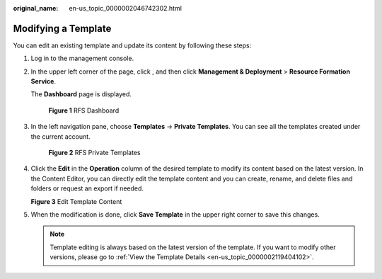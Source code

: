 :original_name: en-us_topic_0000002046742302.html

.. _en-us_topic_0000002046742302:

Modifying a Template
====================

You can edit an existing template and update its content by following these steps:

#. Log in to the management console.

#. In the upper left corner of the page, click |image1|, and then click **Management & Deployment** > **Resource Formation Service**.

   The \ **Dashboard**\  page is displayed.


   .. figure:: /_static/images/en-us_image_0000002121754732.png
      :alt: **Figure 1** RFS Dashboard

      **Figure 1** RFS Dashboard

#. In the left navigation pane, choose \ **Templates**\  -> **Private Templates**\ . You can see all the templates created under the current account.


   .. figure:: /_static/images/en-us_image_0000002194190061.png
      :alt: **Figure 2** RFS Private Templates

      **Figure 2** RFS Private Templates

#. Click the **Edit** in the **Operation** column of the desired template to modify its content based on the latest version. In the Content Editor, you can directly edit the template content and you can create, rename, and delete files and folders or request an export if needed.


   **Figure 3** Edit Template Content

   |image2|

#. When the modification is done, click **Save Template** in the upper right corner to save this changes.

   .. note::

      Template editing is always based on the latest version of the template. If you want to modify other versions, please go to \ :ref:`View the Template Details <en-us_topic_0000002119404102>`\ .

.. |image1| image:: /_static/images/en-us_image_0000002194186609.png
.. |image2| image:: /_static/images/en-us_image_0000002121909700.png
